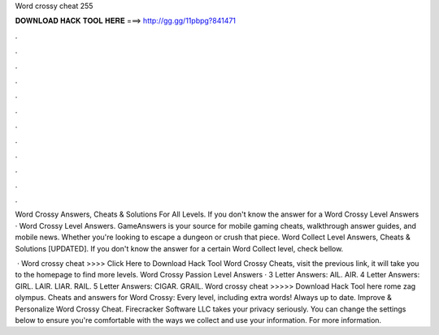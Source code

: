 Word crossy cheat 255



𝐃𝐎𝐖𝐍𝐋𝐎𝐀𝐃 𝐇𝐀𝐂𝐊 𝐓𝐎𝐎𝐋 𝐇𝐄𝐑𝐄 ===> http://gg.gg/11pbpg?841471



.



.



.



.



.



.



.



.



.



.



.



.

Word Crossy Answers, Cheats & Solutions For All Levels. If you don't know the answer for a Word Crossy Level Answers · Word Crossy Level Answers. GameAnswers is your source for mobile gaming cheats, walkthrough answer guides, and mobile news. Whether you're looking to escape a dungeon or crush that piece. Word Collect Level Answers, Cheats & Solutions [UPDATED]. If you don't know the answer for a certain Word Collect level, check bellow.

 · Word crossy cheat >>>> Click Here to Download Hack Tool Word Crossy Cheats, visit the previous link, it will take you to the homepage to find more levels. Word Crossy Passion Level Answers · 3 Letter Answers: AIL. AIR. 4 Letter Answers: GIRL. LAIR. LIAR. RAIL. 5 Letter Answers: CIGAR. GRAIL. Word crossy cheat >>>>> Download Hack Tool here rome zag olympus. Cheats and answers for Word Crossy: Every level, including extra words! Always up to date. Improve & Personalize Word Crossy Cheat. Firecracker Software LLC takes your privacy seriously. You can change the settings below to ensure you're comfortable with the ways we collect and use your information. For more information.
